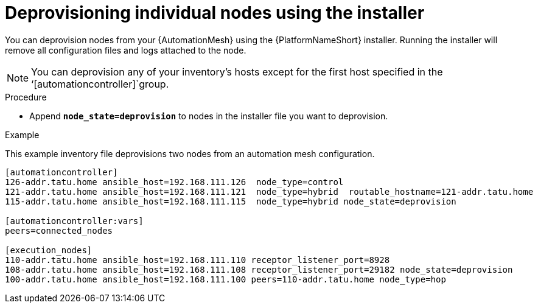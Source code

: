 

[id="proc-deprovisioning-nodes"]

= Deprovisioning individual nodes using the installer


[role="_abstract"]
You can deprovision nodes from your {AutomationMesh} using the {PlatformNameShort} installer. Running the installer will remove all configuration files and logs attached to the node.

[NOTE]
====
You can deprovision any of your inventory’s hosts except for the first host specified in the ‘[automationcontroller]`group.
====


.Procedure

* Append `*node_state=deprovision*` to nodes in the installer file you want to deprovision.

.Example

This example inventory file deprovisions two nodes from an automation mesh configuration.


-----
[automationcontroller]
126-addr.tatu.home ansible_host=192.168.111.126  node_type=control
121-addr.tatu.home ansible_host=192.168.111.121  node_type=hybrid  routable_hostname=121-addr.tatu.home
115-addr.tatu.home ansible_host=192.168.111.115  node_type=hybrid node_state=deprovision

[automationcontroller:vars]
peers=connected_nodes

[execution_nodes]
110-addr.tatu.home ansible_host=192.168.111.110 receptor_listener_port=8928
108-addr.tatu.home ansible_host=192.168.111.108 receptor_listener_port=29182 node_state=deprovision
100-addr.tatu.home ansible_host=192.168.111.100 peers=110-addr.tatu.home node_type=hop

-----
